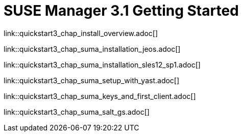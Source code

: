 = SUSE Manager 3.1 Getting Started
:layout: default
:page-permalink: book_mgr_getting_started.html
:doctype: book
:sectnums:
:toc:
:icons: font
:experimental:
:sourcedir: example-manager-docs/docs/manager-docs/manager31/getting-started/

link::quickstart3_chap_install_overview.adoc[]

link::quickstart3_chap_suma_installation_jeos.adoc[]

link::quickstart3_chap_suma_installation_sles12_sp1.adoc[]

link::quickstart3_chap_suma_setup_with_yast.adoc[]

link::quickstart3_chap_suma_keys_and_first_client.adoc[]

link::quickstart3_chap_suma_salt_gs.adoc[]
